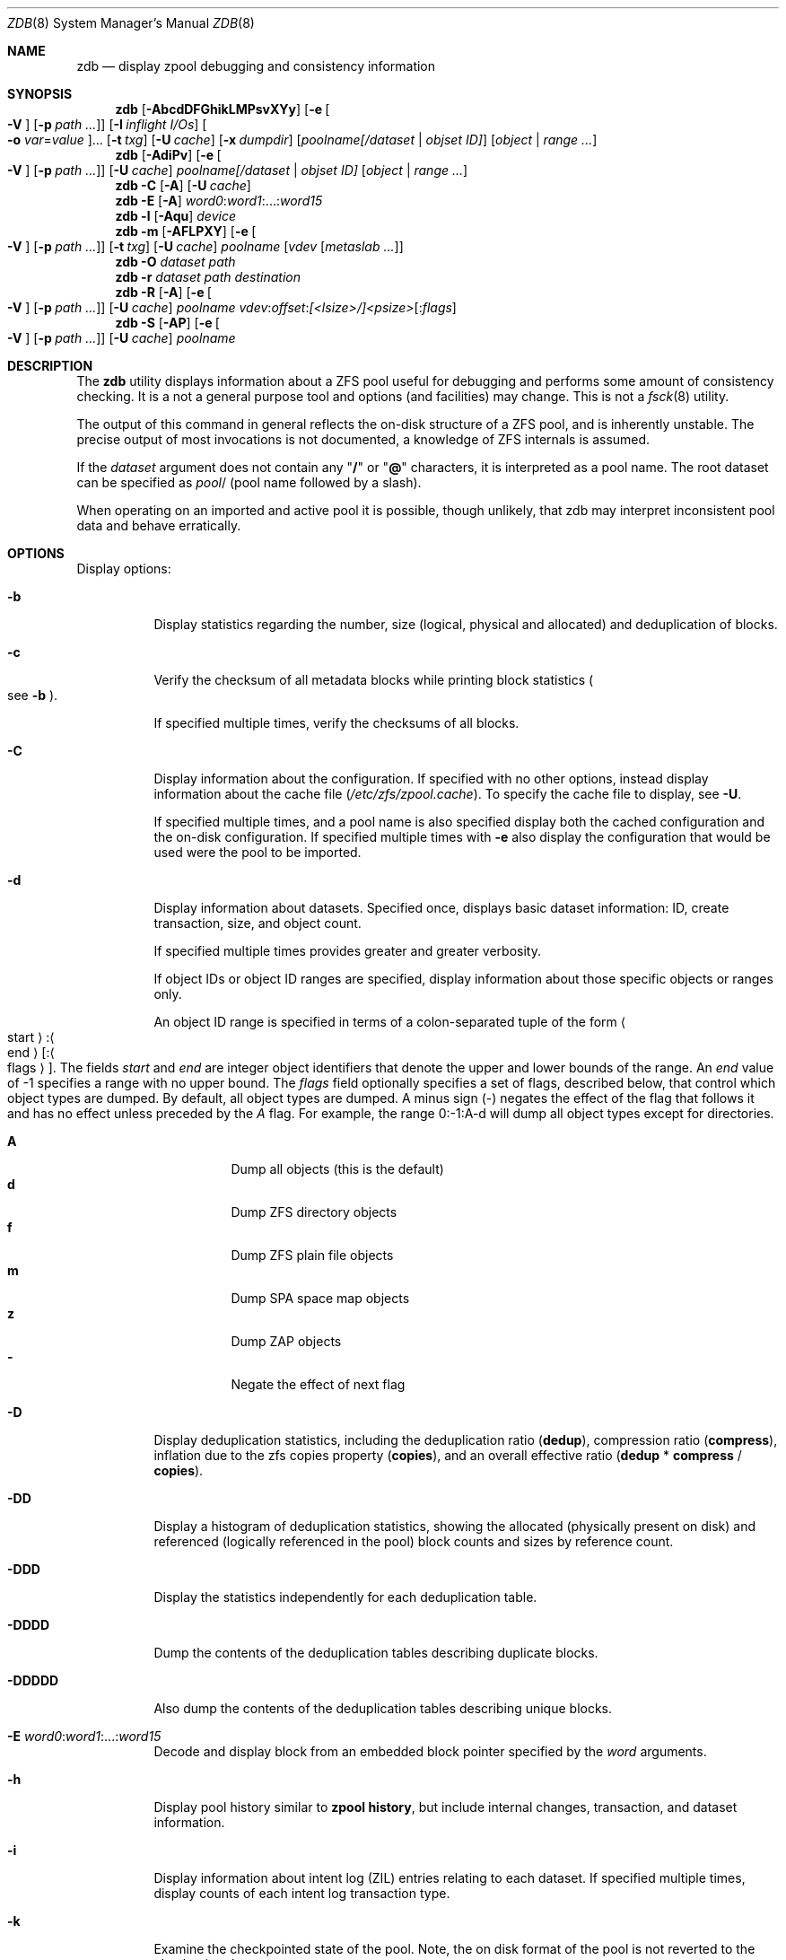 .\"
.\" This file and its contents are supplied under the terms of the
.\" Common Development and Distribution License ("CDDL"), version 1.0.
.\" You may only use this file in accordance with the terms of version
.\" 1.0 of the CDDL.
.\"
.\" A full copy of the text of the CDDL should have accompanied this
.\" source.  A copy of the CDDL is also available via the Internet at
.\" http://www.illumos.org/license/CDDL.
.\"
.\"
.\" Copyright 2012, Richard Lowe.
.\" Copyright (c) 2012, 2019 by Delphix. All rights reserved.
.\" Copyright 2017 Nexenta Systems, Inc.
.\" Copyright (c) 2017 Lawrence Livermore National Security, LLC.
.\" Copyright (c) 2017 Intel Corporation.
.\"
.Dd October 7, 2020
.Dt ZDB 8 SMM
.Os
.Sh NAME
.Nm zdb
.Nd display zpool debugging and consistency information
.Sh SYNOPSIS
.Nm
.Op Fl AbcdDFGhikLMPsvXYy
.Op Fl e Oo Fl V Oc Op Fl p Ar path ...
.Op Fl I Ar inflight I/Os
.Oo Fl o Ar var Ns = Ns Ar value Oc Ns ...
.Op Fl t Ar txg
.Op Fl U Ar cache
.Op Fl x Ar dumpdir
.Op Ar poolname[/dataset | objset ID]
.Op Ar object | range ...
.Nm
.Op Fl AdiPv
.Op Fl e Oo Fl V Oc Op Fl p Ar path ...
.Op Fl U Ar cache
.Ar poolname[/dataset | objset ID] Op Ar object | range ...
.Nm
.Fl C
.Op Fl A
.Op Fl U Ar cache
.Nm
.Fl E
.Op Fl A
.Ar word0 Ns \&: Ns Ar word1 Ns :...: Ns Ar word15
.Nm
.Fl l
.Op Fl Aqu
.Ar device
.Nm
.Fl m
.Op Fl AFLPXY
.Op Fl e Oo Fl V Oc Op Fl p Ar path ...
.Op Fl t Ar txg
.Op Fl U Ar cache
.Ar poolname Op Ar vdev Op Ar metaslab ...
.Nm
.Fl O
.Ar dataset path
.Nm
.Fl r
.Ar dataset path destination
.Nm
.Fl R
.Op Fl A
.Op Fl e Oo Fl V Oc Op Fl p Ar path ...
.Op Fl U Ar cache
.Ar poolname vdev Ns \&: Ns Ar offset Ns \&: Ns Ar [<lsize>/]<psize> Ns Op : Ns Ar flags
.Nm
.Fl S
.Op Fl AP
.Op Fl e Oo Fl V Oc Op Fl p Ar path ...
.Op Fl U Ar cache
.Ar poolname
.Sh DESCRIPTION
The
.Nm
utility displays information about a ZFS pool useful for debugging and performs
some amount of consistency checking.
It is a not a general purpose tool and options
.Pq and facilities
may change.
This is not a
.Xr fsck 8
utility.
.Pp
The output of this command in general reflects the on-disk structure of a ZFS
pool, and is inherently unstable.
The precise output of most invocations is not documented, a knowledge of ZFS
internals is assumed.
.Pp
If the
.Ar dataset
argument does not contain any
.Qq Sy /
or
.Qq Sy @
characters, it is interpreted as a pool name.
The root dataset can be specified as
.Ar pool Ns /
.Pq pool name followed by a slash .
.Pp
When operating on an imported and active pool it is possible, though unlikely,
that zdb may interpret inconsistent pool data and behave erratically.
.Sh OPTIONS
Display options:
.Bl -tag -width Ds
.It Fl b
Display statistics regarding the number, size
.Pq logical, physical and allocated
and deduplication of blocks.
.It Fl c
Verify the checksum of all metadata blocks while printing block statistics
.Po see
.Fl b
.Pc .
.Pp
If specified multiple times, verify the checksums of all blocks.
.It Fl C
Display information about the configuration.
If specified with no other options, instead display information about the cache
file
.Pq Pa /etc/zfs/zpool.cache .
To specify the cache file to display, see
.Fl U .
.Pp
If specified multiple times, and a pool name is also specified display both the
cached configuration and the on-disk configuration.
If specified multiple times with
.Fl e
also display the configuration that would be used were the pool to be imported.
.It Fl d
Display information about datasets.
Specified once, displays basic dataset information: ID, create transaction,
size, and object count.
.Pp
If specified multiple times provides greater and greater verbosity.
.Pp
If object IDs or object ID ranges are specified, display information about
those specific objects or ranges only.
.Pp
An object ID range is specified in terms of a colon-separated tuple of
the form
.Ao start Ac Ns : Ns Ao end Ac Ns Op Ns : Ns Ao flags Ac Ns .
The fields
.Ar start
and
.Ar end
are integer object identifiers that denote the upper and lower bounds
of the range. An
.Ar end
value of -1 specifies a range with no upper bound. The
.Ar flags
field optionally specifies a set of flags, described below, that control
which object types are dumped. By default, all object types are dumped. A minus
sign
.Pq -
negates the effect of the flag that follows it and has no effect unless
preceded by the
.Ar A
flag. For example, the range 0:-1:A-d will dump all object types except
for directories.
.Pp
.Bl -tag -compact
.It Sy A
Dump all objects (this is the default)
.It Sy d
Dump ZFS directory objects
.It Sy f
Dump ZFS plain file objects
.It Sy m
Dump SPA space map objects
.It Sy z
Dump ZAP objects
.It Sy -
Negate the effect of next flag
.El
.It Fl D
Display deduplication statistics, including the deduplication ratio
.Pq Sy dedup ,
compression ratio
.Pq Sy compress ,
inflation due to the zfs copies property
.Pq Sy copies ,
and an overall effective ratio
.Pq Sy dedup No * Sy compress No / Sy copies .
.It Fl DD
Display a histogram of deduplication statistics, showing the allocated
.Pq physically present on disk
and referenced
.Pq logically referenced in the pool
block counts and sizes by reference count.
.It Fl DDD
Display the statistics independently for each deduplication table.
.It Fl DDDD
Dump the contents of the deduplication tables describing duplicate blocks.
.It Fl DDDDD
Also dump the contents of the deduplication tables describing unique blocks.
.It Fl E Ar word0 Ns \&: Ns Ar word1 Ns :...: Ns Ar word15
Decode and display block from an embedded block pointer specified by the
.Ar word
arguments.
.It Fl h
Display pool history similar to
.Nm zpool Cm history ,
but include internal changes, transaction, and dataset information.
.It Fl i
Display information about intent log
.Pq ZIL
entries relating to each dataset.
If specified multiple times, display counts of each intent log transaction type.
.It Fl k
Examine the checkpointed state of the pool.
Note, the on disk format of the pool is not reverted to the checkpointed state.
.It Fl l Ar device
Read the vdev labels and L2ARC header from the specified device.
.Nm Fl l
will return 0 if valid label was found, 1 if error occurred, and 2 if no valid
labels were found. The presence of L2ARC header is indicated by a specific
sequence (L2ARC_DEV_HDR_MAGIC). If there is an accounting error in the size
or the number of L2ARC log blocks
.Nm Fl l
will return 1. Each unique configuration is displayed only
once.
.It Fl ll Ar device
In addition display label space usage stats. If a valid L2ARC header was found
also display the properties of log blocks used for restoring L2ARC contents
(persistent L2ARC).
.It Fl lll Ar device
Display every configuration, unique or not. If a valid L2ARC header was found
also display the properties of log entries in log blocks used for restoring
L2ARC contents (persistent L2ARC).
.Pp
If the
.Fl q
option is also specified, don't print the labels or the L2ARC header.
.Pp
If the
.Fl u
option is also specified, also display the uberblocks on this device.  Specify
multiple times to increase verbosity.
.It Fl L
Disable leak detection and the loading of space maps.
By default,
.Nm
verifies that all non-free blocks are referenced, which can be very expensive.
.It Fl m
Display the offset, spacemap, free space of each metaslab, all the log
spacemaps and their obsolete entry statistics.
.It Fl mm
Also display information about the on-disk free space histogram associated with
each metaslab.
.It Fl mmm
Display the maximum contiguous free space, the in-core free space histogram, and
the percentage of free space in each space map.
.It Fl mmmm
Display every spacemap record.
.It Fl M
Display the offset, spacemap, and free space of each metaslab.
.It Fl MM
Also display information about the maximum contiguous free space and the
percentage of free space in each space map.
.It Fl MMM
Display every spacemap record.
.It Fl O Ar dataset path
Look up the specified
.Ar path
inside of the
.Ar dataset
and display its metadata and indirect blocks.
Specified
.Ar path
must be relative to the root of
.Ar dataset .
This option can be combined with
.Fl v
for increasing verbosity.
.It Fl r Ar dataset path destination
Copy the specified
.Ar path
inside of the
.Ar dataset
to the specified destination.
Specified
.Ar path
must be relative to the root of
.Ar dataset .
This option can be combined with
.Fl v
for increasing verbosity.
.It Xo
.Fl R Ar poolname vdev Ns \&: Ns Ar offset Ns \&: Ns Ar [<lsize>/]<psize> Ns Op : Ns Ar flags
.Xc
Read and display a block from the specified device.
By default the block is displayed as a hex dump, but see the description of the
.Sy r
flag, below.
.Pp
The block is specified in terms of a colon-separated tuple
.Ar vdev
.Pq an integer vdev identifier
.Ar offset
.Pq the offset within the vdev
.Ar size
.Pq the physical size, or logical size / physical size
of the block to read and, optionally,
.Ar flags
.Pq a set of flags, described below .
.Pp
.Bl -tag -compact -width "b offset"
.It Sy b Ar offset
Print block pointer at hex offset
.It Sy c
Calculate and display checksums
.It Sy d
Decompress the block. Set environment variable
.Nm ZDB_NO_ZLE
to skip zle when guessing.
.It Sy e
Byte swap the block
.It Sy g
Dump gang block header
.It Sy i
Dump indirect block
.It Sy r
Dump raw uninterpreted block data
.It Sy v
Verbose output for guessing compression algorithm
.El
.It Fl s
Report statistics on
.Nm zdb
I/O.
Display operation counts, bandwidth, and error counts of I/O to the pool from
.Nm .
.It Fl S
Simulate the effects of deduplication, constructing a DDT and then display
that DDT as with
.Fl DD .
.It Fl u
Display the current uberblock.
.El
.Pp
Other options:
.Bl -tag -width Ds
.It Fl A
Do not abort should any assertion fail.
.It Fl AA
Enable panic recovery, certain errors which would otherwise be fatal are
demoted to warnings.
.It Fl AAA
Do not abort if asserts fail and also enable panic recovery.
.It Fl e Op Fl p Ar path ...
Operate on an exported pool, not present in
.Pa /etc/zfs/zpool.cache .
The
.Fl p
flag specifies the path under which devices are to be searched.
.It Fl x Ar dumpdir
All blocks accessed will be copied to files in the specified directory.
The blocks will be placed in sparse files whose name is the same as
that of the file or device read.
.Nm
can be then run on the generated files.
Note that the
.Fl bbc
flags are sufficient to access
.Pq and thus copy
all metadata on the pool.
.It Fl F
Attempt to make an unreadable pool readable by trying progressively older
transactions.
.It Fl G
Dump the contents of the zfs_dbgmsg buffer before exiting
.Nm .
zfs_dbgmsg is a buffer used by ZFS to dump advanced debug information.
.It Fl I Ar inflight I/Os
Limit the number of outstanding checksum I/Os to the specified value.
The default value is 200.
This option affects the performance of the
.Fl c
option.
.It Fl o Ar var Ns = Ns Ar value ...
Set the given global libzpool variable to the provided value.
The value must be an unsigned 32-bit integer.
Currently only little-endian systems are supported to avoid accidentally setting
the high 32 bits of 64-bit variables.
.It Fl P
Print numbers in an unscaled form more amenable to parsing, eg. 1000000 rather
than 1M.
.It Fl t Ar transaction
Specify the highest transaction to use when searching for uberblocks.
See also the
.Fl u
and
.Fl l
options for a means to see the available uberblocks and their associated
transaction numbers.
.It Fl U Ar cachefile
Use a cache file other than
.Pa /etc/zfs/zpool.cache .
.It Fl v
Enable verbosity.
Specify multiple times for increased verbosity.
.It Fl V
Attempt verbatim import.
This mimics the behavior of the kernel when loading a pool from a cachefile.
Only usable with
.Fl e .
.It Fl X
Attempt
.Qq extreme
transaction rewind, that is attempt the same recovery as
.Fl F
but read transactions otherwise deemed too old.
.It Fl Y
Attempt all possible combinations when reconstructing indirect split blocks.
This flag disables the individual I/O deadman timer in order to allow as
much time as required for the attempted reconstruction.
.It Fl y
Perform validation for livelists that are being deleted.
Scans through the livelist and metaslabs, checking for duplicate entries
and compares the two, checking for potential double frees.
If it encounters issues, warnings will be printed, but the command will not
necessarily fail.
.El
.Pp
Specifying a display option more than once enables verbosity for only that
option, with more occurrences enabling more verbosity.
.Pp
If no options are specified, all information about the named pool will be
displayed at default verbosity.
.Sh EXAMPLES
.Bl -tag -width Ds
.It Xo
.Sy Example 1
Display the configuration of imported pool
.Pa rpool
.Xc
.Bd -literal
# zdb -C rpool

MOS Configuration:
        version: 28
        name: 'rpool'
 ...
.Ed
.It Xo
.Sy Example 2
Display basic dataset information about
.Pa rpool
.Xc
.Bd -literal
# zdb -d rpool
Dataset mos [META], ID 0, cr_txg 4, 26.9M, 1051 objects
Dataset rpool/swap [ZVOL], ID 59, cr_txg 356, 486M, 2 objects
 ...
.Ed
.It Xo
.Sy Example 3
Display basic information about object 0 in
.Pa rpool/export/home
.Xc
.Bd -literal
# zdb -d rpool/export/home 0
Dataset rpool/export/home [ZPL], ID 137, cr_txg 1546, 32K, 8 objects

    Object  lvl   iblk   dblk  dsize  lsize   %full  type
         0    7    16K    16K  15.0K    16K   25.00  DMU dnode
.Ed
.It Xo
.Sy Example 4
Display the predicted effect of enabling deduplication on
.Pa rpool
.Xc
.Bd -literal
# zdb -S rpool
Simulated DDT histogram:

bucket              allocated                       referenced
______   ______________________________   ______________________________
refcnt   blocks   LSIZE   PSIZE   DSIZE   blocks   LSIZE   PSIZE   DSIZE
------   ------   -----   -----   -----   ------   -----   -----   -----
     1     694K   27.1G   15.0G   15.0G     694K   27.1G   15.0G   15.0G
     2    35.0K   1.33G    699M    699M    74.7K   2.79G   1.45G   1.45G
 ...
dedup = 1.11, compress = 1.80, copies = 1.00, dedup * compress / copies = 2.00
.Ed
.El
.Sh SEE ALSO
.Xr zfs 8 ,
.Xr zpool 8
